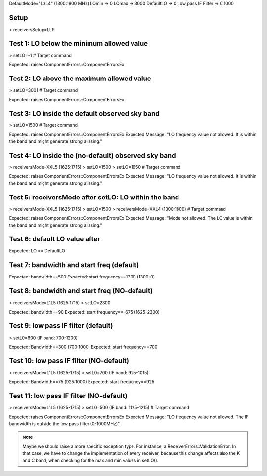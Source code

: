 DefaultMode="L3L4" (1300:1800 MHz)
LOmin -> 0
LOmax -> 3000
DefaultLO -> 0
Low pass IF Filter -> 0:1000


Setup
=====
> receiversSetup=LLP


Test 1: LO below the minimum allowed value
==========================================
> setLO=-1 # Target command

Expected: raises ComponentErrors::ComponentErrorsEx


Test 2: LO above the maximum allowed value
==========================================
> setLO=3001 # Target command

Expected: raises ComponentErrors::ComponentErrorsEx


Test 3: LO inside the default observed sky band
===============================================
> setLO=1500 # Target command

Expected: raises ComponentErrors::ComponentErrorsEx
Expected Message: "LO frequency value not allowed. It is within 
the band and might generate strong aliasing."


Test 4: LO inside the (no-default) observed sky band
====================================================
> receiversMode=XXL5 (1625:1715)
> setLO=1500
> setLO=1650 # Target command

Expected: raises ComponentErrors::ComponentErrorsEx
Expected Message: "LO frequency value not allowed. It is within 
the band and might generate strong aliasing."


Test 5: receiversMode after setLO: LO within the band
=====================================================
> receiversMode=XXL5 (1625:1715)
> setLO=1500 
> receiversMode=XXL4 (1300:1800) # Target command

Expected: raises ComponentErrors::ComponentErrorsEx
Expected Message: "Mode not allowed. The LO value is within 
the band and might generate strong aliasing."


Test 6: default LO value after
==============================
Expected: LO == DefaultLO


Test 7: bandwidth and start freq (default)
==========================================
Expected: bandwidth==500
Expected: start frequency==1300 (1300-0)


Test 8: bandwidth and start freq (NO-default)
=============================================
> receiversMode=L1L5 (1625:1715)
> setLO=2300

Expected: bandwidth==90
Expected: start frequency==-675 (1625-2300)


Test 9: low pass IF filter (default)
====================================
> setL0=600 (IF band: 700-1200)

Expected: Bandwidth==300 (700:1000)
Expected: start frequency==700


Test 10: low pass IF filter (NO-default)
=======================================
> receiversMode=L1L5 (1625-1715)
> setL0=700 (IF band: 925-1015)

Expected: Bandwidth==75 (925:1000)
Expected: start frequency==925


Test 11: low pass IF filter (NO-default)
========================================
> receiversMode=L1L5 (1625-1715)
> setL0=500 (IF band: 1125-1215) # Target command

Expected: raises ComponentErrors::ComponentErrorsEx
Expected Message: "LO frequency value not allowed. The IF bandwidth
is outside the low pass filter (0-1000MHz)".


.. note:: Maybe we should raise a more specific exception type. For
   instance, a ReceiverErrors::ValidationError. In that case, we have
   to change the implementation of every receiver, because this change
   affects also the K and C band, when checking for the max and min
   values in setLO().
